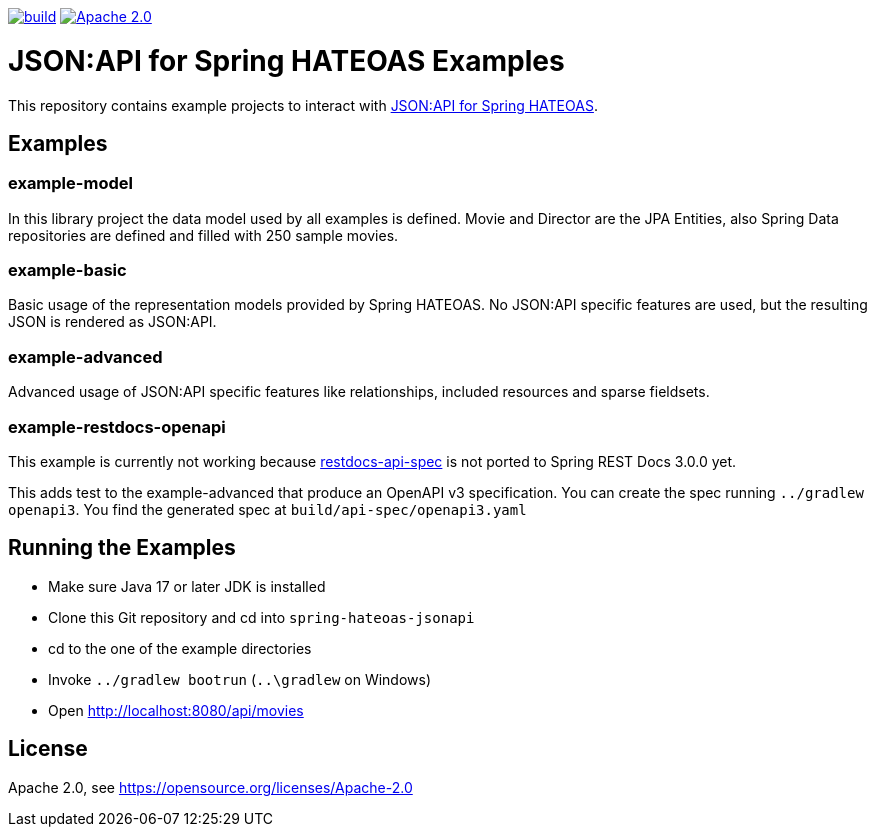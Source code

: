 :doctype: book
image:https://github.com/toedter/spring-hateoas-jsonapi-examples/workflows/Build/badge.svg["build", link="https://github.com/toedter/spring-hateoas-jsonapi/actions"]
image:https://img.shields.io/badge/License-Apache%202.0-blue.svg["Apache 2.0", link="https://opensource.org/licenses/Apache-2.0"]

= JSON:API for Spring HATEOAS Examples

This repository contains example projects to interact with https://github.com/toedter/spring-hateoas-jsonapi[JSON:API for Spring HATEOAS].

== Examples

=== example-model
In this library project the data model used by all examples is defined.
Movie and Director are the JPA Entities, also Spring Data repositories are defined
and filled with 250 sample movies.

=== example-basic
Basic usage of the representation models provided by Spring HATEOAS.
No JSON:API specific features are used, but the resulting JSON is rendered as JSON:API.

=== example-advanced
Advanced usage of JSON:API specific features like relationships, included resources and sparse fieldsets.

=== example-restdocs-openapi
This example is currently not working because https://github.com/ePages-de/restdocs-api-spec[restdocs-api-spec]
is not ported to Spring REST Docs 3.0.0 yet.

This adds test to the example-advanced that produce an OpenAPI v3 specification.
You can create the spec running `../gradlew openapi3`. You find the generated spec at
`build/api-spec/openapi3.yaml`

== Running the Examples

* Make sure Java 17 or later JDK is installed
* Clone this Git repository and cd into `spring-hateoas-jsonapi`
* cd to the one of the example directories
* Invoke `../gradlew bootrun` (`..\gradlew` on Windows)
* Open http://localhost:8080/api/movies

== License

Apache 2.0, see https://opensource.org/licenses/Apache-2.0
